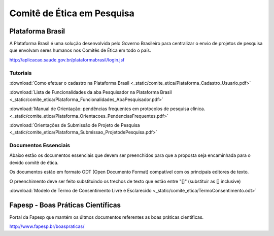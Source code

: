 Comitê de Ética em Pesquisa
===========================

=================
Plataforma Brasil
=================

A Plataforma Brasil é uma solução desenvolvida pelo Governo Brasileiro para centralizar o envio de projetos de pesquisa que envolvam seres humanos nos Comitês de Ética em todo o país.

http://aplicacao.saude.gov.br/plataformabrasil/login.jsf

---------
Tutoriais
---------

:download:`Como efetuar o cadastro na Plataforma Brasil <_static/comite_etica/Plataforma_Cadastro_Usuario.pdf>`

:download:`Lista de Funcionalidades da aba Pesquisador na Plataforma Brasil <_static/comite_etica/Plataforma_Funcionalidades_AbaPesquisador.pdf>`

:download:`Manual de Orientação: pendências frequentes em protocolos de pesquisa clínica. <_static/comite_etica/Plataforma_Orientacoes_PendenciasFrequentes.pdf>`

:download:`Orientações de Submissão de Projeto de Pesquisa <_static/comite_etica/Plataforma_Submissao_ProjetodePesquisa.pdf>`


---------------------
Documentos Essenciais
---------------------

Abaixo estão os documentos essenciais que devem ser preenchidos para que a proposta seja encaminhada para o devido comitê de ética.

Os documentos estão em formato ODT (Open Documento Format) compatível com os principais editores de texto.

O preenchimento deve ser feito substituindo os trechos de texto que estão entre "[]" (substituir as [] inclusive)

:download:`Modelo de Termo de Consentimento Livre e Esclarecido <_static/comite_etica/TermoConsentimento.odt>`


==================================
Fapesp - Boas Práticas Científicas
==================================

Portal da Fapesp que mantém os últmos documentos referentes as boas práticas científicas.

http://www.fapesp.br/boaspraticas/

